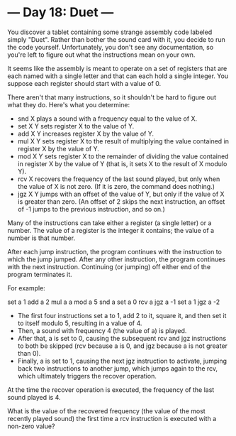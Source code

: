 * --- Day 18: Duet ---

   You discover a tablet containing some strange assembly code labeled simply
   "Duet". Rather than bother the sound card with it, you decide to run the
   code yourself. Unfortunately, you don't see any documentation, so you're
   left to figure out what the instructions mean on your own.

   It seems like the assembly is meant to operate on a set of registers that
   are each named with a single letter and that can each hold a single
   integer. You suppose each register should start with a value of 0.

   There aren't that many instructions, so it shouldn't be hard to figure out
   what they do. Here's what you determine:

     * snd X plays a sound with a frequency equal to the value of X.
     * set X Y sets register X to the value of Y.
     * add X Y increases register X by the value of Y.
     * mul X Y sets register X to the result of multiplying the value
       contained in register X by the value of Y.
     * mod X Y sets register X to the remainder of dividing the value
       contained in register X by the value of Y (that is, it sets X to the
       result of X modulo Y).
     * rcv X recovers the frequency of the last sound played, but only when
       the value of X is not zero. (If it is zero, the command does nothing.)
     * jgz X Y jumps with an offset of the value of Y, but only if the value
       of X is greater than zero. (An offset of 2 skips the next instruction,
       an offset of -1 jumps to the previous instruction, and so on.)

   Many of the instructions can take either a register (a single letter) or a
   number. The value of a register is the integer it contains; the value of a
   number is that number.

   After each jump instruction, the program continues with the instruction to
   which the jump jumped. After any other instruction, the program continues
   with the next instruction. Continuing (or jumping) off either end of the
   program terminates it.

   For example:

 set a 1
 add a 2
 mul a a
 mod a 5
 snd a
 set a 0
 rcv a
 jgz a -1
 set a 1
 jgz a -2

     * The first four instructions set a to 1, add 2 to it, square it, and
       then set it to itself modulo 5, resulting in a value of 4.
     * Then, a sound with frequency 4 (the value of a) is played.
     * After that, a is set to 0, causing the subsequent rcv and jgz
       instructions to both be skipped (rcv because a is 0, and jgz because a
       is not greater than 0).
     * Finally, a is set to 1, causing the next jgz instruction to activate,
       jumping back two instructions to another jump, which jumps again to
       the rcv, which ultimately triggers the recover operation.

   At the time the recover operation is executed, the frequency of the last
   sound played is 4.

   What is the value of the recovered frequency (the value of the most
   recently played sound) the first time a rcv instruction is executed with a
   non-zero value?

